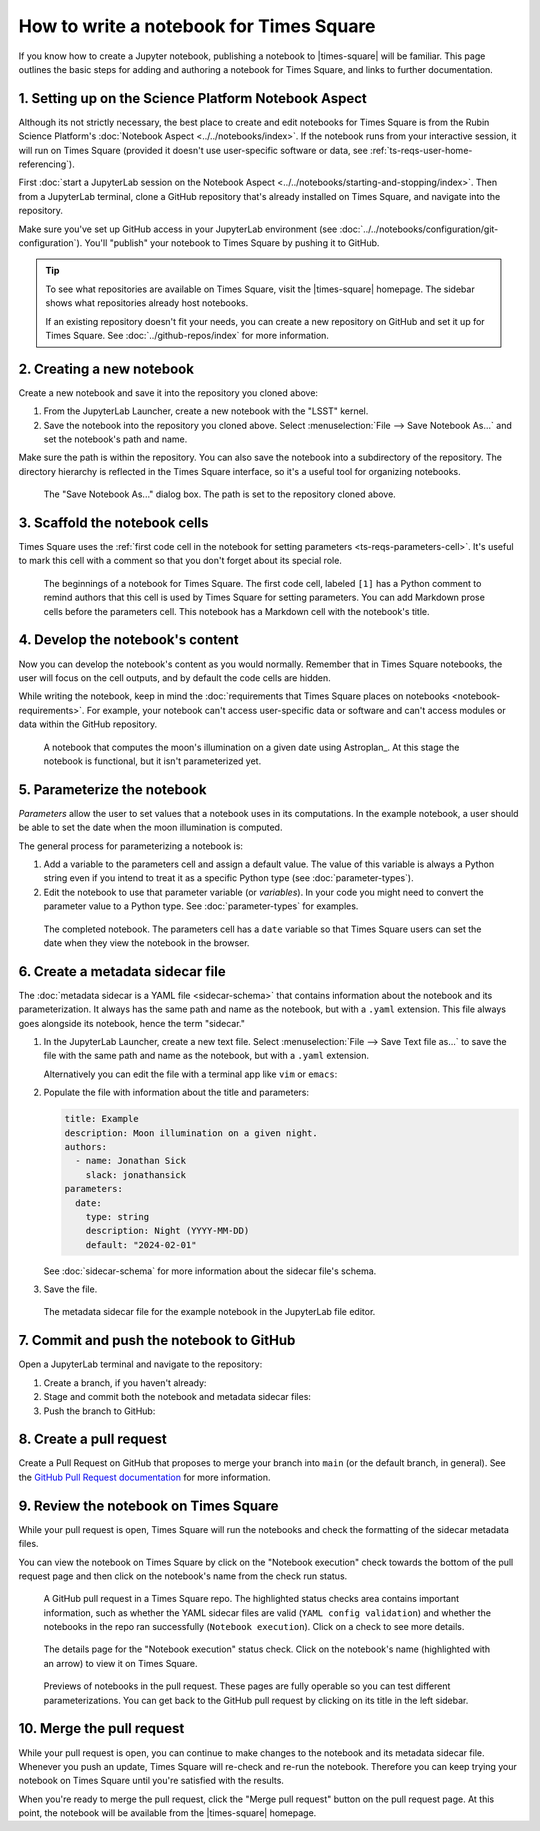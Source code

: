 ########################################
How to write a notebook for Times Square
########################################

If you know how to create a Jupyter notebook, publishing a notebook to |times-square| will be familiar.
This page outlines the basic steps for adding and authoring a notebook for Times Square, and links to further documentation.

1. Setting up on the Science Platform Notebook Aspect
=====================================================

Although its not strictly necessary, the best place to create and edit notebooks for Times Square is from the Rubin Science Platform's :doc:`Notebook Aspect <../../notebooks/index>`.
If the notebook runs from your interactive session, it will run on Times Square (provided it doesn't use user-specific software or data, see :ref:`ts-reqs-user-home-referencing`).

First :doc:`start a JupyterLab session on the Notebook Aspect <../../notebooks/starting-and-stopping/index>`.
Then from a JupyterLab terminal, clone a GitHub repository that's already installed on Times Square, and navigate into the repository.

Make sure you've set up GitHub access in your JupyterLab environment (see :doc:`../../notebooks/configuration/git-configuration`).
You'll "publish" your notebook to Times Square by pushing it to GitHub.

.. tip::

   To see what repositories are available on Times Square, visit the |times-square| homepage.
   The sidebar shows what repositories already host notebooks.

   If an existing repository doesn't fit your needs, you can create a new repository on GitHub and set it up for Times Square.
   See :doc:`../github-repos/index` for more information.

2. Creating a new notebook
==========================

Create a new notebook and save it into the repository you cloned above:

1. From the JupyterLab Launcher, create a new notebook with the "LSST" kernel.

2. Save the notebook into the repository you cloned above. Select :menuselection:`File --> Save Notebook As...` and set the notebook's path and name.

Make sure the path is within the repository.
You can also save the notebook into a subdirectory of the repository.
The directory hierarchy is reflected in the Times Square interface, so it's a useful tool for organizing notebooks.

.. figure:: screenshots/save-as.png
   :alt: Screenshot of the "Save Notebook As..." dialog box.

   The "Save Notebook As..." dialog box. The path is set to the repository cloned above.

3. Scaffold the notebook cells
==============================

Times Square uses the :ref:`first code cell in the notebook for setting parameters <ts-reqs-parameters-cell>`.
It's useful to mark this cell with a comment so that you don't forget about its special role.

.. figure:: screenshots/parameters-cell.png
   :alt: Screenshot of a notebook where the first code cell has a Python comment that says "Parameters cell."

   The beginnings of a notebook for Times Square. The first code cell, labeled ``[1]`` has a Python comment to remind authors that this cell is used by Times Square for setting parameters.
   You can add Markdown prose cells before the parameters cell. This notebook has a Markdown cell with the notebook's title.

4. Develop the notebook's content
=================================

Now you can develop the notebook's content as you would normally.
Remember that in Times Square notebooks, the user will focus on the cell outputs, and by default the code cells are hidden.

While writing the notebook, keep in mind the :doc:`requirements that Times Square places on notebooks <notebook-requirements>`.
For example, your notebook can't access user-specific data or software and can't access modules or data within the GitHub repository.

.. figure:: screenshots/code-setup.png
   :alt: Screenshot of a notebook that computes the moon's illumination on a given date.

   A notebook that computes the moon's illumination on a given date using Astroplan_. At this stage the notebook is functional, but it isn't parameterized yet.

5. Parameterize the notebook
============================

*Parameters* allow the user to set values that a notebook uses in its computations.
In the example notebook, a user should be able to set the date when the moon illumination is computed.

The general process for parameterizing a notebook is:

1. Add a variable to the parameters cell and assign a default value. The value of this variable is always a Python string even if you intend to treat it as a specific Python type (see :doc:`parameter-types`).
2. Edit the notebook to use that parameter variable (or *variables*). In your code you might need to convert the parameter value to a Python type. See :doc:`parameter-types` for examples.

.. figure:: screenshots/complete-notebook.png
   :alt: Screenshot of a notebook that's has the date variable in the parameters cell.

   The completed notebook. The parameters cell has a ``date`` variable so that Times Square users can set the date when they view the notebook in the browser.

6. Create a metadata sidecar file
=================================

The :doc:`metadata sidecar is a YAML file <sidecar-schema>` that contains information about the notebook and its parameterization.
It always has the same path and name as the notebook, but with a ``.yaml`` extension.
This file always goes alongside its notebook, hence the term "sidecar."

1. In the JupyterLab Launcher, create a new text file. Select :menuselection:`File --> Save Text file as...` to save the file with the same path and name as the notebook, but with a ``.yaml`` extension.

   Alternatively you can edit the file with a terminal app like ``vim`` or ``emacs``:

   .. prompt:: bash

      vim example.yaml

2. Populate the file with information about the title and parameters:

   .. code-block:: yaml

      title: Example
      description: Moon illumination on a given night.
      authors:
        - name: Jonathan Sick
          slack: jonathansick
      parameters:
        date:
          type: string
          description: Night (YYYY-MM-DD)
          default: "2024-02-01"

   See :doc:`sidecar-schema` for more information about the sidecar file's schema.

3. Save the file.

.. figure:: screenshots/sidecar-file.png
   :alt: Screenshot of a metadata sidecar file.

   The metadata sidecar file for the example notebook in the JupyterLab file editor.

7. Commit and push the notebook to GitHub
=========================================

Open a JupyterLab terminal and navigate to the repository:

1. Create a branch, if you haven't already:

   .. prompt:: bash

      git switch -c tickets/EXAMPLE

2. Stage and commit both the notebook and metadata sidecar files:

   .. prompt:: bash

      git add example.ipynb example.yaml
      git commit -m "Add example notebook"

3. Push the branch to GitHub:

   .. prompt:: bash

      git push -u origin tickets/EXAMPLE

8. Create a pull request
========================

Create a Pull Request on GitHub that proposes to merge your branch into ``main`` (or the default branch, in general).
See the `GitHub Pull Request documentation <https://docs.github.com/en/pull-requests/collaborating-with-pull-requests>`_ for more information.

9. Review the notebook on Times Square
======================================

While your pull request is open, Times Square will run the notebooks and check the formatting of the sidecar metadata files.

You can view the notebook on Times Square by click on the "Notebook execution" check towards the bottom of the pull request page and then click on the notebook's name from the check run status.

.. figure:: screenshots/pr-status-checks.png
   :alt: Screenshot of a GitHub pull request, highlighting the status checks area.

   A GitHub pull request in a Times Square repo. The highlighted status checks area contains important information, such as whether the YAML sidecar files are valid (``YAML config validation``) and whether the notebooks in the repo ran successfully (``Notebook execution``). Click on a check to see more details.

.. figure:: screenshots/pr-notebook-execution-details.png
   :alt: Screenshot of the details page for the "Notebook execution" status check.

   The details page for the "Notebook execution" status check. Click on the notebook's name (highlighted with an arrow) to view it on Times Square.

.. figure:: screenshots/pr-notebook-preview.png
   :alt: Screenshot of the notebook on Times Square in a PR preview.

   Previews of notebooks in the pull request. These pages are fully operable so you can test different parameterizations. You can get back to the GitHub pull request by clicking on its title in the left sidebar.

10. Merge the pull request
==========================

While your pull request is open, you can continue to make changes to the notebook and its metadata sidecar file.
Whenever you push an update, Times Square will re-check and re-run the notebook.
Therefore you can keep trying your notebook on Times Square until you're satisfied with the results.

When you're ready to merge the pull request, click the "Merge pull request" button on the pull request page.
At this point, the notebook will be available from the |times-square| homepage.

